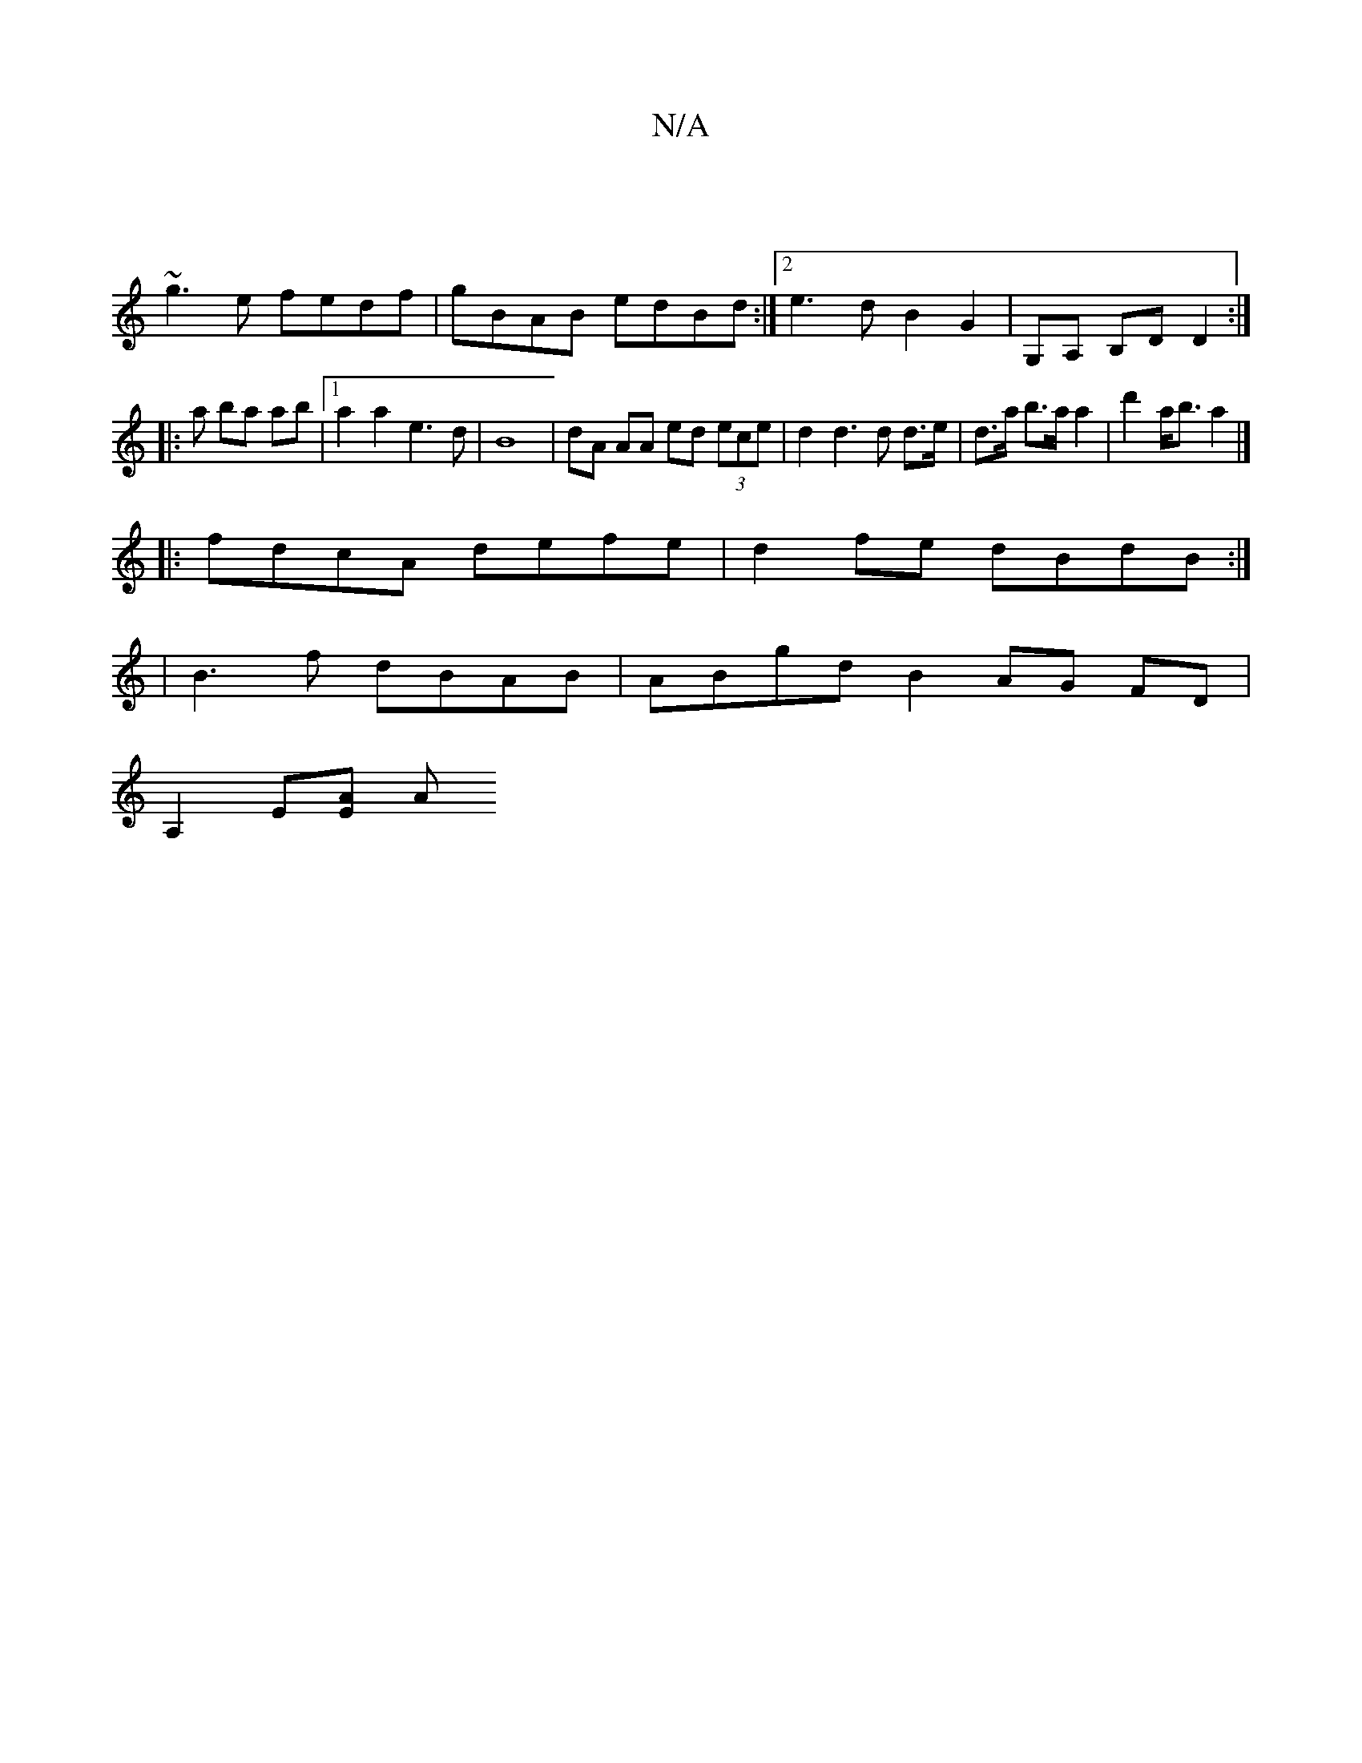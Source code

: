 X:1
T:N/A
M:4/4
R:N/A
K:Cmajor
/ |
~g3e fedf | gBAB edBd :|2 e3 d B2 G2|G,A, B,D D2 :|
|: a ba ab|[1 a2a2 e3d | B8 |dA AA ed (3ece | d2 d3 d d>e|d>a b>a a2 | d'2 a<b a2 |]
|:fdcA defe|d2fe dBdB:|
|B3f dBAB|ABgd B2AG FD|
A,2 E[EA] A